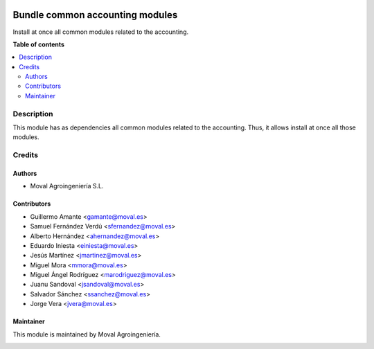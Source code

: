 .. |badge1| image:: https://img.shields.io/badge/licence-AGPL--3-blue.png
    :target: http://www.gnu.org/licenses/agpl-3.0-standalone.html
    :alt: License: AGPL-3

|badge1|

================================
Bundle common accounting modules
================================

Install at once all common modules related to the accounting.

**Table of contents**

.. contents::
   :local:

Description
===========

This module has as dependencies all common modules related to the accounting.
Thus, it allows install at once all those modules.

Credits
=======

Authors
~~~~~~~

* Moval Agroingeniería S.L.

Contributors
~~~~~~~~~~~~

* Guillermo Amante <gamante@moval.es>
* Samuel Fernández Verdú <sfernandez@moval.es>
* Alberto Hernández <ahernandez@moval.es>
* Eduardo Iniesta <einiesta@moval.es>
* Jesús Martínez <jmartinez@moval.es>
* Miguel Mora <mmora@moval.es>
* Miguel Ángel Rodríguez <marodriguez@moval.es>
* Juanu Sandoval <jsandoval@moval.es>
* Salvador Sánchez <ssanchez@moval.es>
* Jorge Vera <jvera@moval.es>

Maintainer
~~~~~~~~~~

This module is maintained by Moval Agroingeniería.

.. image:: https://services.moval.es/static/images/logo_moval_small.png
   :alt: Moval Agroingeniería
   :target: https://moval.es